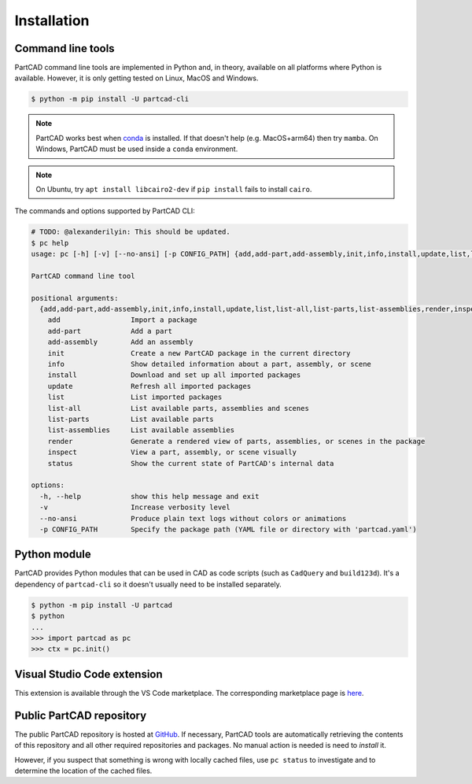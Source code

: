 Installation
############


==================
Command line tools
==================

PartCAD command line tools are implemented in Python and, in theory,
available on all platforms where Python is available. However, it is only
getting tested on Linux, MacOS and Windows.

.. code-block:: shell

  $ python -m pip install -U partcad-cli

.. note::

  PartCAD works best when `conda <https://docs.conda.io/>`_ is installed.
  If that doesn't help (e.g. MacOS+arm64) then try ``mamba``.
  On Windows, PartCAD must be used inside a ``conda`` environment.

.. note::

  On Ubuntu, try ``apt install libcairo2-dev`` if ``pip install`` fails to install ``cairo``.

The commands and options supported by PartCAD CLI:

.. code-block:: shell

  # TODO: @alexanderilyin: This should be updated.
  $ pc help
  usage: pc [-h] [-v] [--no-ansi] [-p CONFIG_PATH] {add,add-part,add-assembly,init,info,install,update,list,list-all,list-parts,list-assemblies,render,inspect,status} ...

  PartCAD command line tool

  positional arguments:
    {add,add-part,add-assembly,init,info,install,update,list,list-all,list-parts,list-assemblies,render,inspect,status}
      add                 Import a package
      add-part            Add a part
      add-assembly        Add an assembly
      init                Create a new PartCAD package in the current directory
      info                Show detailed information about a part, assembly, or scene
      install             Download and set up all imported packages
      update              Refresh all imported packages
      list                List imported packages
      list-all            List available parts, assemblies and scenes
      list-parts          List available parts
      list-assemblies     List available assemblies
      render              Generate a rendered view of parts, assemblies, or scenes in the package
      inspect             View a part, assembly, or scene visually
      status              Show the current state of PartCAD's internal data

  options:
    -h, --help            show this help message and exit
    -v                    Increase verbosity level
    --no-ansi             Produce plain text logs without colors or animations
    -p CONFIG_PATH        Specify the package path (YAML file or directory with 'partcad.yaml')


=============
Python module
=============

PartCAD provides Python modules that can be used in CAD as code scripts
(such as ``CadQuery`` and ``build123d``). It's a dependency of ``partcad-cli`` so it
doesn't usually need to be installed separately.

.. code-block:: shell

    $ python -m pip install -U partcad
    $ python
    ...
    >>> import partcad as pc
    >>> ctx = pc.init()

============================
Visual Studio Code extension
============================

This extension is available through the VS Code marketplace.
The corresponding marketplace page is `here <https://marketplace.visualstudio.com/items?itemName=OpenVMP.partcad>`_.

=========================
Public PartCAD repository
=========================

The public PartCAD repository is hosted at `GitHub <https://github.com/partcad/partcad-index>`_.
If necessary, PartCAD tools are automatically retrieving the contents of this
repository and all other required repositories and packages. No manual action is needed is need to `install` it.

However, if you suspect that something is wrong with locally cached files,
use ``pc status`` to investigate and to determine the location of the cached files.
